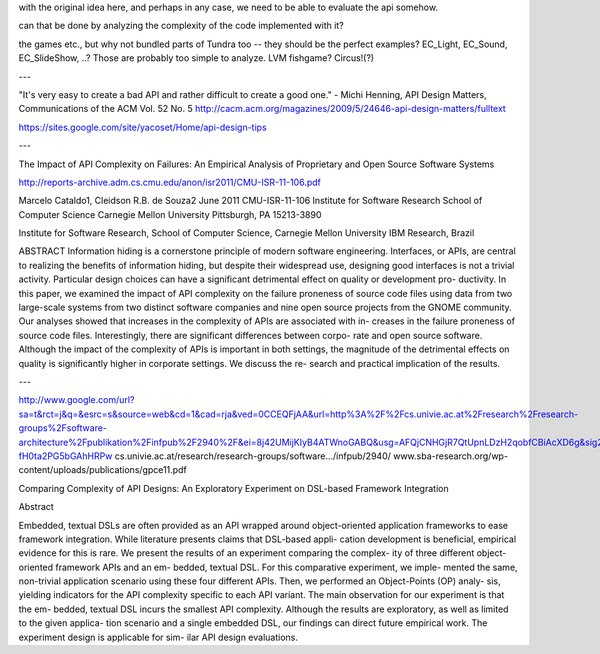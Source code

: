 with the original idea here, and perhaps in any case, we need to be able to evaluate the api somehow.

can that be done by analyzing the complexity of the code implemented with it?

the games etc., but why not bundled parts of Tundra too -- they should
be the perfect examples?  EC_Light, EC_Sound, EC_SlideShow, ..? Those
are probably too simple to analyze. LVM fishgame? Circus!(?)

---


"It's very easy to create a bad API and rather difficult to create a good one."
- Michi Henning, API Design Matters, Communications of the ACM Vol. 52 No. 5
http://cacm.acm.org/magazines/2009/5/24646-api-design-matters/fulltext

https://sites.google.com/site/yacoset/Home/api-design-tips


---

The Impact of API Complexity on Failures:
An Empirical Analysis of Proprietary and
Open Source Software Systems

http://reports-archive.adm.cs.cmu.edu/anon/isr2011/CMU-ISR-11-106.pdf 

Marcelo Cataldo1, Cleidson R.B. de Souza2
June 2011
CMU-ISR-11-106
Institute for Software Research
School of Computer Science
Carnegie Mellon University
Pittsburgh, PA 15213-3890

Institute for Software Research, School of Computer Science, Carnegie Mellon University
IBM Research, Brazil

ABSTRACT 
Information hiding is a cornerstone principle of modern
software engineering. Interfaces, or APIs, are central to realizing
the benefits of information hiding, but despite their widespread use,
designing good interfaces is not a trivial activity. Particular design
choices can have a significant detrimental effect on quality or
development pro- ductivity. In this paper, we examined the impact of
API complexity on the failure proneness of source code files using
data from two large-scale systems from two distinct software companies
and nine open source projects from the GNOME community. Our analyses
showed that increases in the complexity of APIs are associated with
in- creases in the failure proneness of source code
files. Interestingly, there are significant differences between corpo-
rate and open source software. Although the impact of the complexity
of APIs is important in both settings, the magnitude of the
detrimental effects on quality is significantly higher in corporate
settings. We discuss the re- search and practical implication of the
results.

---

http://www.google.com/url?sa=t&rct=j&q=&esrc=s&source=web&cd=1&cad=rja&ved=0CCEQFjAA&url=http%3A%2F%2Fcs.univie.ac.at%2Fresearch%2Fresearch-groups%2Fsoftware-architecture%2Fpublikation%2Finfpub%2F2940%2F&ei=8j42UMijKIyB4ATWnoGABQ&usg=AFQjCNHGjR7QtUpnLDzH2qobfCBiAcXD6g&sig2=uMsP-fH0ta2PG5bGAhHRPw
cs.univie.ac.at/research/research-groups/software.../infpub/2940/
www.sba-research.org/wp-content/uploads/publications/gpce11.pdf

Comparing Complexity of API Designs: An Exploratory
Experiment on DSL-based Framework Integration

Abstract

Embedded, textual DSLs are often provided as an API wrapped
around object-oriented application frameworks to ease framework
integration. While literature presents claims that DSL-based appli-
cation development is beneficial, empirical evidence for this is rare.
We present the results of an experiment comparing the complex-
ity of three different object-oriented framework APIs and an em-
bedded, textual DSL. For this comparative experiment, we imple-
mented the same, non-trivial application scenario using these four
different APIs. Then, we performed an Object-Points (OP) analy-
sis, yielding indicators for the API complexity specific to each API
variant. The main observation for our experiment is that the em-
bedded, textual DSL incurs the smallest API complexity. Although
the results are exploratory, as well as limited to the given applica-
tion scenario and a single embedded DSL, our findings can direct
future empirical work. The experiment design is applicable for sim-
ilar API design evaluations.

